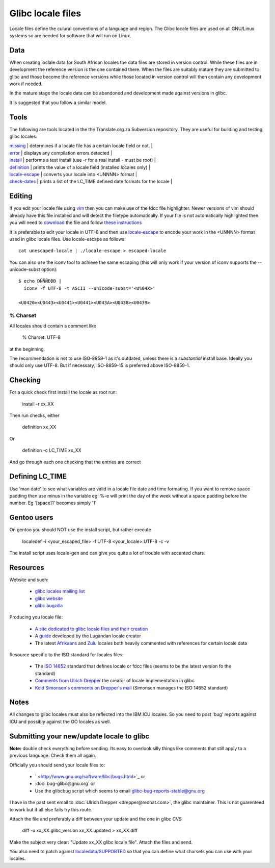 
.. _../pages/guide/locales/glibc#glibc_locale_files:

Glibc locale files
******************

Locale files define the culural conventions of a language and region. The Glibc locale files are used on all GNU/Linux systems so are needed for software that will run on Linux.

.. _../pages/guide/locales/glibc#data:

Data
====

When creating loclale data for South African locales the data files are stored in 
version control.  While these files are in development the reference version is the one contained there.  
When the files are suitably mature they are submitted to glibc and those 
become the reference versions while those located in version control will then contain 
any development work if needed.

In the mature stage the locale data can be abandoned and development made against versions in glibc.

It is suggested that you follow a similar model.

.. _../pages/guide/locales/glibc#tools:

Tools
=====

The following are tools located in the the Translate.org.za Subversion repository.  They are 
useful for building and testing glibc locales:

| `missing <http://zaf.svn.sourceforge.net/viewvc/zaf/trunk/locale/missing?view=markup>`_       | determines if a locale file has a certain locale field or not.  |
| `error <http://zaf.svn.sourceforge.net/viewvc/zaf/trunk/locale/errors?view=markup>`_         | displays any compilation errors detected                        |
| `install <http://zaf.svn.sourceforge.net/viewvc/zaf/trunk/locale/install?view=markup>`_       | performs a test install (use -r for a real install - must be root)  |
| `definition <http://zaf.svn.sourceforge.net/viewvc/zaf/trunk/locale/definition?view=markup>`_    | prints the value of a locale field (installed locales only)     |
| `locale-escape <http://zaf.svn.sourceforge.net/viewvc/zaf/trunk/locale/locale-escape?view=markup>`_ | converts your locale into <UNNNN> format                            |
| `check-dates <http://zaf.svn.sourceforge.net/viewvc/zaf/trunk/locale/check-dates?view=markup>`_   | prints a list of the LC_TIME defined date formats for the locale    |

.. _../pages/guide/locales/glibc#editing:

Editing
=======

If you edit your locale file using `vim <http://www.vim.org>`_ then you can make use of the 
fdcc file highlighter.  Newer versions of vim should already have this file installed and will detect
the filetype automatically.  If your file is not automatically highlighted then you will need to 
`download <http://www.vim.org/scripts/download_script.php?src_id=2894>`_ the file 
and follow `these instructions <http://www.vim.org/scripts/script.php?script_id=917>`_

It is preferable to edit your locale in UTF-8 and then use `locale-escape <http://zaf.svn.sourceforge.net/viewvc/zaf/trunk/locale/locale-escape?view=markup>`_ to encode your work in the
<UNNNN> format used in glibc locale files.  Use locale-escape as follows:

::

    cat unescaped-locale | ./locale-escape > escaped-locale

You can also use the iconv tool to achieve the same escaping (this will only work if your version of iconv supports the --unicode-subst option):

::

    $ echo ÐÑÑÑÐÐÐ |
      iconv -f UTF-8 -t ASCII --unicode-subst='<U%04X>'

    <U0420><U0443><U0441><U0441><U043A><U0438><U0439>

.. _../pages/guide/locales/glibc#%_charset:

% Charset
---------

All locales should contain a comment like

  % Charset: UTF-8

at the beginning.

The recommendation is not to use ISO-8859-1 as it's outdated, unless there is a *substantial* install base.  Ideally
you should only use UTF-8.  But if necessary, ISO-8859-15 is preferred above ISO-8859-1.

.. _../pages/guide/locales/glibc#checking:

Checking
========

For a quick check first install the locale as root run:

  install -r xx_XX

Then run checks, either

  definition xx_XX

Or

  definition -c LC_TIME xx_XX

And go through each one checking that the entries are correct

.. _../pages/guide/locales/glibc#defining_lc_time:

Defining LC_TIME
================

Use 'man date' to see what variables are valid in a locale file date and time formating.  
If you want to remove space padding then use minus in the variable eg: %-e will print the 
day of the week without a space padding before the number.  Eg '[space]1' becomes simply '1'

.. _../pages/guide/locales/glibc#gentoo_users:

Gentoo users
============

On gentoo you should NOT use the install script, but rather execute

  localedef -i <your_escaped_file> -f UTF-8 <your_locale>.UTF-8 -c -v

The install script uses locale-gen and can give you quite a lot of trouble with accented chars.

.. _../pages/guide/locales/glibc#resources:

Resources
=========

Website and such:

  * `glibc locales mailing list <http://sourceware.org/ml/libc-locales/>`_
  * `glibc website <http://sourceware.org/glibc/>`_
  * `glibc bugzilla <http://sources.redhat.com/bugzilla/>`_

Producing you locale file:

  * `A site dedicated to glibc locale files and their creation <http://lh.2xlibre.net/>`_
  * A `guide <http://www.kizito.uklinux.net/download/LocaleGuide.tar>`_ developed by the Lugandan locale creator
  * The latest `Afrikaans <http://zaf.svn.sourceforge.net/viewvc/zaf/trunk/locale/localedata/af_ZA?view=markup>`_ and `Zulu <http://zaf.svn.sourceforge.net/viewvc/zaf/trunk/locale/localedata/zu_ZA?view=markup>`_ locales both heavily commented with references for certain locale data

Resource specific to the ISO standard for locales files:

  * The `ISO 14652 <http://anubis.dkuug.dk/jtc1/sc22/wg20/docs/n897-14652w25.pdf>`_ standard that defines locale or fdcc files (seems to be the latest version fo the standard)
  * `Comments from Ulrich Drepper <http://anubis.dkuug.dk/jtc1/sc22/wg20/docs/n922-linux-14652.txt>`_ the creator of locale implementation in glibc
  * `Keld Simonsen's comments on Drepper's mail <http://anubis.dkuug.dk/jtc1/sc22/wg20/docs/n925-14652-keld.txt>`_ (Simonsen manages the ISO 14652 standard)

.. _../pages/guide/locales/glibc#notes:

Notes
=====

All changes to glibc locales must also be reflected into the IBM ICU 
locales. So you need to post 'bug' reports against ICU and possibly 
against the OO locales as well.

.. _../pages/guide/locales/glibc#submitting_your_new/update_locale_to_glibc:

Submitting your new/update locale to glibc
==========================================

**Note:** double check everything before sending.  Its easy to overlook silly things
like comments that still apply to a previous language.  Check them all again.

Officially you should send your locale files to:

  * ` <http://www.gnu.org/software/libc/bugs.html>`_ or
  * :doc:`bug-glibc@gnu.org` or 
  * Use the glibcbug script which seems to email glibc-bug-reports-stable@gnu.org

I have in the past sent email to :doc:`Ulrich Drepper <drepper@redhat.com>`, the glibc maintainer.  This is not guarenteed to work but if all else fails try this route.

Attach the file and preferably a diff between your update and the one in glibc CVS

   diff -u xx_XX.glibc_version xx_XX.updated > xx_XX.diff

Make the subject very clear: "Update xx_XX glibc locale file".  Attach the files and send.

You also need to patch against `localedata/SUPPORTED <http://sources.redhat.com/cgi-bin/cvsweb.cgi/libc/localedata/SUPPORTED?content-type=text/x-cvsweb-markup&cvsroot=glibc>`_ so that you can define what charsets you can use with your locales.